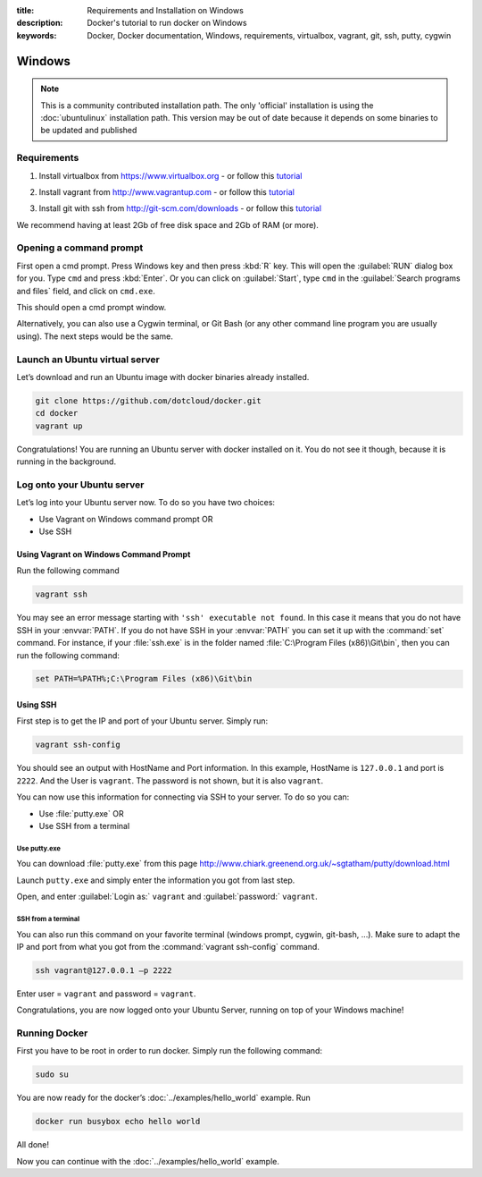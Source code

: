 :title: Requirements and Installation on Windows
:description: Docker's tutorial to run docker on Windows
:keywords: Docker, Docker documentation, Windows, requirements, virtualbox, vagrant, git, ssh, putty, cygwin

Windows
=======

.. note::

  This is a community contributed installation path. The only 'official'
  installation is using the :doc:`ubuntulinux` installation path. This version
  may be out of date because it depends on some binaries to be updated and
  published

Requirements
------------

1. Install virtualbox from https://www.virtualbox.org - or follow this tutorial__

.. __: http://www.slideshare.net/julienbarbier42/install-virtualbox-on-windows-7

2. Install vagrant from http://www.vagrantup.com - or follow this tutorial__

.. __: http://www.slideshare.net/julienbarbier42/install-vagrant-on-windows-7

3. Install git with ssh from http://git-scm.com/downloads - or follow this tutorial__

.. __: http://www.slideshare.net/julienbarbier42/install-git-with-ssh-on-windows-7

We recommend having at least 2Gb of free disk space and 2Gb of RAM (or more).

Opening a command prompt
------------------------

First open a cmd prompt. Press Windows key and then press :kbd:`R` key. This
will open the :guilabel:`RUN` dialog box for you. Type ``cmd`` and press
:kbd:`Enter`. Or you can click on :guilabel:`Start`, type ``cmd`` in the
:guilabel:`Search programs and files` field, and click on ``cmd.exe``.

.. image:: images/win/_01.gif
   :alt: Git install
   :align: center

This should open a cmd prompt window.

.. image:: images/win/_02.gif
   :alt: run docker
   :align: center

Alternatively, you can also use a Cygwin terminal, or Git Bash (or any other
command line program you are usually using). The next steps would be the same.

Launch an Ubuntu virtual server
-------------------------------

Let’s download and run an Ubuntu image with docker binaries already installed.

.. code-block:: bash

	git clone https://github.com/dotcloud/docker.git 
	cd docker
	vagrant up

.. image:: images/win/run_02_.gif
   :alt: run docker
   :align: center

Congratulations! You are running an Ubuntu server with docker installed on it.
You do not see it though, because it is running in the background.

Log onto your Ubuntu server
---------------------------

Let’s log into your Ubuntu server now. To do so you have two choices:

- Use Vagrant on Windows command prompt OR
- Use SSH

Using Vagrant on Windows Command Prompt
```````````````````````````````````````

Run the following command

.. code-block:: bash

	vagrant ssh

You may see an error message starting with ``'ssh' executable not found``. In
this case it means that you do not have SSH in your :envvar:`PATH`. If you do
not have SSH in your :envvar:`PATH` you can set it up with the :command:`set`
command.  For instance, if your :file:`ssh.exe` is in the folder named
:file:`C:\Program Files (x86)\Git\bin`, then you can run the following command:

.. code-block:: bash

	set PATH=%PATH%;C:\Program Files (x86)\Git\bin

.. image:: images/win/run_03.gif
   :alt: run docker
   :align: center

Using SSH
`````````

First step is to get the IP and port of your Ubuntu server. Simply run:

.. code-block:: bash

	vagrant ssh-config 

You should see an output with HostName and Port information. In this example,
HostName is ``127.0.0.1`` and port is ``2222``. And the User is ``vagrant``.
The password is not shown, but it is also ``vagrant``.

.. image:: images/win/ssh-config.gif
   :alt: run docker
   :align: center

You can now use this information for connecting via SSH to your server. To do so you can:

- Use :file:`putty.exe` OR
- Use SSH from a terminal

Use putty.exe
'''''''''''''

You can download :file:`putty.exe` from this page
http://www.chiark.greenend.org.uk/~sgtatham/putty/download.html

Launch ``putty.exe`` and simply enter the information you got from last step.

.. image:: images/win/putty.gif
   :alt: run docker
   :align: center

Open, and enter :guilabel:`Login as:` ``vagrant`` and :guilabel:`password:` ``vagrant``.

.. image:: images/win/putty_2.gif
   :alt: run docker
   :align: center

SSH from a terminal
'''''''''''''''''''

You can also run this command on your favorite terminal (windows prompt,
cygwin, git-bash, |...|). Make sure to adapt the IP and port from what you got from
the :command:`vagrant ssh-config` command.

.. code-block:: bash

	ssh vagrant@127.0.0.1 –p 2222

Enter user = ``vagrant`` and password = ``vagrant``.

.. image:: images/win/cygwin.gif
   :alt: run docker
   :align: center

Congratulations, you are now logged onto your Ubuntu Server, running on top of
your Windows machine!

Running Docker
--------------

First you have to be root in order to run docker. Simply run the following command:

.. code-block:: bash

	sudo su

You are now ready for the docker’s :doc:`../examples/hello_world` example. Run

.. code-block:: bash

	docker run busybox echo hello world

.. image:: images/win/run_04.gif
   :alt: run docker
   :align: center

All done!

Now you can continue with the :doc:`../examples/hello_world` example.

.. |...| unicode:: U+2026
